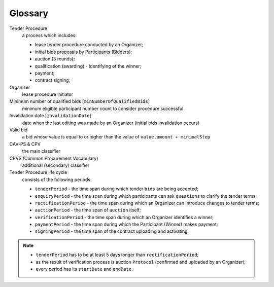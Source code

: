 Glossary
========

Tender Procedure
    a process which includes:

    * lease tender procedure conducted by an Organizer;

    * initial bids proposals by Participants (Bidders);

    * auction (3 rounds);

    * qualification (awarding) - identifying of the winner;

    * payment;

    * contract signing;

Organizer
    lease procedure initiator

Minimum number of qualified bids [``minNumberOfQualifiedBids``]
    minimum eligible participant number count to consider procedure successful


Invalidation date [``invalidationDate``]
    date when the last editing was made by an Organizer (initial bids invalidation occurs)

Valid bid
    a bid whose value is equal to or higher than the value of ``value.amount + minimalStep``

CAV-PS & CPV
    the main classifier

CPVS (Common Procurement Vocabulary)
    additional (secondary) classifier

Tender Procedure life cycle
    consists of the following periods:

    * ``tenderPeriod`` - the time span during which tender ``bids`` are being accepted;

    * ``enquiryPeriod`` - the time span during which participants can ask ``questions`` to clarify the tender terms;

    * ``rectificationPeriod`` - the time span during which an Organizer can introduce changes to tender terms;

    * ``auctionPeriod`` - the time span of ``auction`` itself;

    * ``verificationPeriod`` - the time span during which an Organizer identifies a winner;

    * ``paymentPeriod`` - the time span during which the Participant (Winner) makes payment;

    * ``signingPeriod`` - the time span of the contract uploading and activating;

.. image:: images/auction_lifecycle.png

.. note::

    * ``tenderPeriod`` has to be at least 5 days longer than ``rectificationPeriod``;
    * as the result of verification process is auction ``Protocol`` (confirmed and uploaded by an Organizer);
    * every period has its ``startDate`` and ``endDate``.
